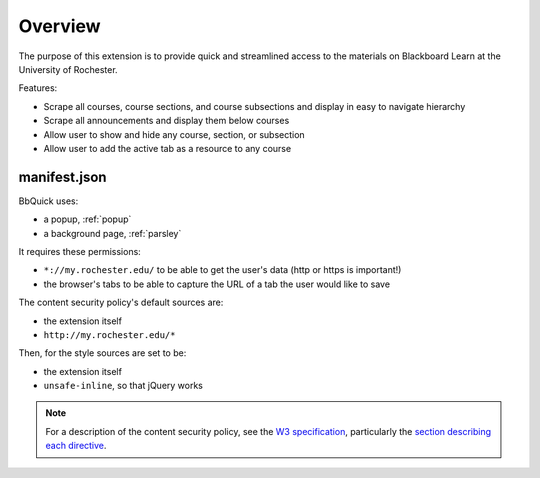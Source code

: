 .. _overview:

********
Overview
********

The purpose of this extension is to provide quick and streamlined access to the materials
on Blackboard Learn at the University of Rochester.

Features:

* Scrape all courses, course sections, and course subsections and display in easy to navigate hierarchy
* Scrape all announcements and display them below courses
* Allow user to show and hide any course, section, or subsection
* Allow user to add the active tab as a resource to any course


manifest.json
=============

BbQuick uses:

* a popup, :ref:`popup`
* a background page, :ref:`parsley`

It requires these permissions:

* ``*://my.rochester.edu/`` to be able to get the user's data (http or https is important!)
* the browser's tabs to be able to capture the URL of a tab the user would like to save

The content security policy's default sources are:

* the extension itself
* ``http://my.rochester.edu/*``

Then, for the style sources are set to be:

* the extension itself
* ``unsafe-inline``, so that jQuery works

.. note::
    
    For a description of the content security policy, see the `W3 specification
    <http://dvcs.w3.org/hg/content-security-policy/raw-file/tip/csp-specification.dev.html>`_,
    particularly the `section describing each directive
    <http://dvcs.w3.org/hg/content-security-policy/raw-file/tip/csp-specification.dev.html>`_.
